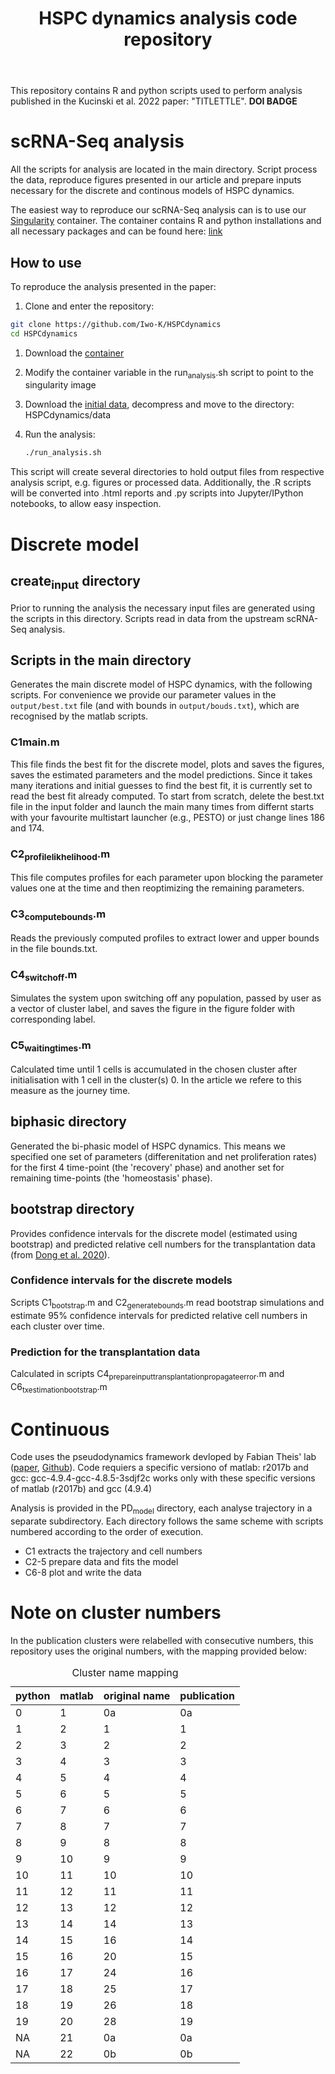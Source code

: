 #+STARTUP: overview
#+TITLE: HSPC dynamics analysis code repository

This repository contains R and python scripts used to perform analysis published in the Kucinski et al. 2022 paper: "TITLETTLE". *DOI BADGE*

* scRNA-Seq analysis
All the scripts for analysis are located in the main directory.
Script process the data, reproduce figures presented in our article and prepare inputs necessary for the discrete and continous models of HSPC dynamics.

The easiest way to reproduce our scRNA-Seq analysis can is to use our [[https://docs.sylabs.io/guides/3.10/user-guide/][Singularity]] container.
The container contains R and python installations and all necessary packages and can be found here: [[http://128.232.224.252/HSPCdynamics/HSPCdynamics_container.sif][link]]

** How to use
To reproduce the analysis presented in the paper:

1. Clone and enter the repository:
#+begin_src bash
git clone https://github.com/Iwo-K/HSPCdynamics
cd HSPCdynamics
#+end_src
2. Download the [[http://128.232.224.252/HSPCdynamics/HSPCdynamics_container.sif][container]]
3. Modify the container variable in the run_analysis.sh script to point to the singularity image
4. Download the [[http://128.232.224.252/HSPCdynamics/HSPCdynamics_data.tar.gz][initial data]], decompress and move to the directory: HSPCdynamics/data
5. Run the analysis:
 #+begin_src bash
 ./run_analysis.sh
 #+end_src

This script will create several directories to hold output files from respective analysis script, e.g. figures or processed data. Additionally, the .R scripts will be converted into .html reports and .py scripts into Jupyter/IPython notebooks, to allow easy inspection.

* Discrete model
** create_input directory
Prior to running the analysis the necessary input files are generated using the scripts in this directory.
Scripts read in data from the upstream scRNA-Seq analysis.
** Scripts in the main directory
Generates the main discrete model of HSPC dynamics, with the following scripts.
For convenience we provide our parameter values in the ~output/best.txt~ file (and with bounds in ~output/bouds.txt~), which are recognised by the matlab scripts.

*** C1main.m
This file finds the best fit for the discrete model, plots and saves the figures, saves the estimated parameters and the model predictions.
Since it takes many iterations and initial guesses to find the best fit, it is currently set to read the best fit already computed.
To start from scratch, delete the best.txt file in the input folder and launch the main many times from differnt starts with your favourite multistart launcher (e.g., PESTO) or just change lines 186 and 174.

*** C2_profile_likhelihood.m
This file computes profiles for each parameter upon blocking the parameter values one at the time and then reoptimizing the remaining parameters.

*** C3_compute_bounds.m
Reads the previously computed profiles to extract lower and upper bounds in the file bounds.txt.

*** C4_switch_off.m
Simulates the system upon switching off any population, passed by user as a vector of cluster label, and saves the figure in the figure folder with corresponding label.

*** C5_waiting_times.m
Calculated time until 1 cells is accumulated in the chosen cluster after initialisation with 1 cell in the cluster(s) 0. In the article we refere to this measure as the journey time.

** biphasic directory
Generated the bi-phasic model of HSPC dynamics. This means we specified one set of parameters (differenitation and net proliferation rates) for the first 4 time-point (the 'recovery' phase) and another set for remaining time-points (the 'homeostasis' phase).

** bootstrap directory
Provides confidence intervals for the discrete model (estimated using bootstrap) and predicted relative cell numbers for the transplantation data (from [[https://www.nature.com/articles/s41556-020-0512-1][Dong et al. 2020]]).

*** Confidence intervals for the discrete models
Scripts C1_bootstrap.m and C2_generate_bounds.m read bootstrap simulations and estimate 95% confidence intervals for predicted relative cell numbers in each cluster over time.

*** Prediction for the transplantation data
Calculated in scripts C4_prepare_input_transplantation_propagate_error.m and C6_tx_estimation_bootstrap.m

* Continuous
Code uses the pseudodynamics framework devloped by Fabian Theis' lab ([[https://doi.org/10.1038/s41587-019-0088-0][paper]], [[https://github.com/theislab/pseudodynamics][Github]]).
Code requiers a specific versiono of matlab: r2017b and gcc: gcc-4.9.4-gcc-4.8.5-3sdjf2c
works only with these specific versions of matlab (r2017b) and gcc (4.9.4)

Analysis is provided in the PD_model directory, each analyse trajectory in a separate subdirectory.
Each directory follows the same scheme with scripts numbered according to the order of execution.
- C1 extracts the trajectory and cell numbers
- C2-5 prepare data and fits the model
- C6-8 plot and write the data

* Note on cluster numbers
In the publication clusters were relabelled with consecutive numbers, this repository uses the original numbers, with the mapping provided below:

#+CAPTION: Cluster name mapping
| python | matlab | original name | publication |
|--------+--------+---------------+-------------|
|      0 |      1 |            0a |          0a |
|      1 |      2 |             1 |           1 |
|      2 |      3 |             2 |           2 |
|      3 |      4 |             3 |           3 |
|      4 |      5 |             4 |           4 |
|      5 |      6 |             5 |           5 |
|      6 |      7 |             6 |           6 |
|      7 |      8 |             7 |           7 |
|      8 |      9 |             8 |           8 |
|      9 |     10 |             9 |           9 |
|     10 |     11 |            10 |          10 |
|     11 |     12 |            11 |          11 |
|     12 |     13 |            12 |          12 |
|     13 |     14 |            14 |          13 |
|     14 |     15 |            16 |          14 |
|     15 |     16 |            20 |          15 |
|     16 |     17 |            24 |          16 |
|     17 |     18 |            25 |          17 |
|     18 |     19 |            26 |          18 |
|     19 |     20 |            28 |          19 |
|     NA |     21 |            0a |          0a |
|     NA |     22 |            0b |          0b |
